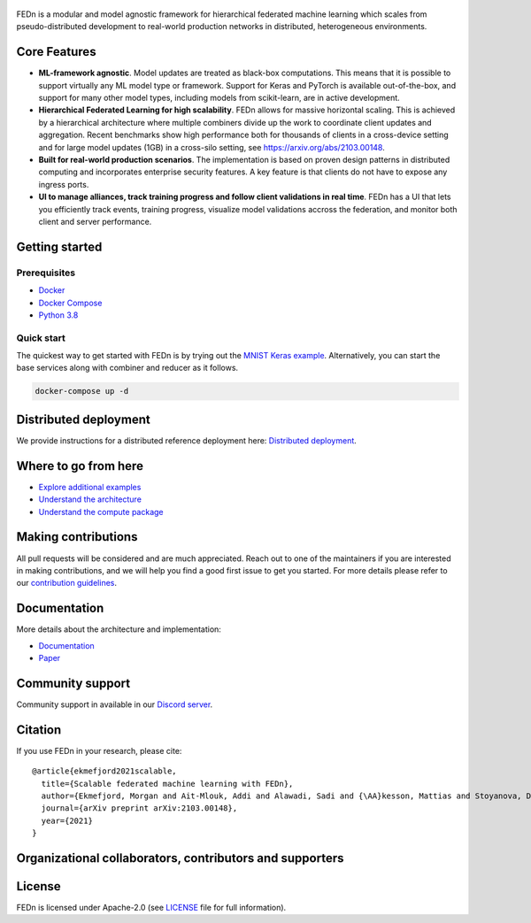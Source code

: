 .. figure:: https://thumb.tildacdn.com/tild6637-3937-4565-b861-386330386132/-/resize/560x/-/format/webp/FEDn_logo.png
   :alt: FEDn logo

.. image:: https://github.com/scaleoutsystems/fedn/actions/workflows/integration-tests.yaml/badge.svg
   :target: https://github.com/scaleoutsystems/fedn/actions/workflows/integration-tests.yaml

.. image:: https://badgen.net/badge/icon/discord?icon=discord&label
   :target: https://discord.gg/KMg4VwszAd

.. image:: https://badgen.net/badge/icon/discord?icon=discord&label
   :target: https://discord.gg/KMg4VwszAd

.. image:: https://readthedocs.org/projects/fedn/badge/?version=latest&style=plastic
   :target: https://fedn.readthedocs.io/en/latest

FEDn is a modular and model agnostic framework for hierarchical
federated machine learning which scales from pseudo-distributed
development to real-world production networks in distributed,
heterogeneous environments.

Core Features
=============

-  **ML-framework agnostic**. Model updates are treated as black-box
   computations. This means that it is possible to support virtually any
   ML model type or framework. Support for Keras and PyTorch is
   available out-of-the-box, and support for many other model types,
   including models from scikit-learn, are in active development.
-  **Hierarchical Federated Learning for high scalability**. FEDn allows
   for massive horizontal scaling. This is achieved by a hierarchical
   architecture where multiple combiners divide up the work to
   coordinate client updates and aggregation. Recent benchmarks show
   high performance both for thousands of clients in a cross-device
   setting and for large model updates (1GB) in a cross-silo setting,
   see https://arxiv.org/abs/2103.00148.
-  **Built for real-world production scenarios**. The implementation is
   based on proven design patterns in distributed computing and
   incorporates enterprise security features. A key feature is that
   clients do not have to expose any ingress ports.
-  **UI to manage alliances, track training progress and follow client
   validations in real time**. FEDn has a UI that lets you efficiently
   track events, training progress, visualize model validations accross
   the federation, and monitor both client and server performance.

Getting started
===============

Prerequisites
-------------

-  `Docker <https://docs.docker.com/get-docker>`__
-  `Docker Compose <https://docs.docker.com/compose/install>`__
-  `Python 3.8 <https://www.python.org/downloads>`__

Quick start
-----------

The quickest way to get started with FEDn is by trying out the `MNIST
Keras example <https://github.com/scaleoutsystems/fedn/tree/master/examples/mnist-keras>`__. Alternatively, you can start the
base services along with combiner and reducer as it follows.

.. code-block::

   docker-compose up -d

Distributed deployment
======================

We provide instructions for a distributed reference deployment here:
`Distributed
deployment <https://scaleoutsystems.github.io/fedn/deployment.html>`__.

Where to go from here
=====================

-  `Explore additional examples <https://github.com/scaleoutsystems/fedn/tree/master/examples>`__
-  `Understand the
   architecture <https://scaleoutsystems.github.io/fedn/architecture.html>`__
-  `Understand the compute
   package <https://scaleoutsystems.github.io/fedn/tutorial.html>`__

Making contributions
====================

All pull requests will be considered and are much appreciated. Reach out
to one of the maintainers if you are interested in making contributions,
and we will help you find a good first issue to get you started. For
more details please refer to our `contribution
guidelines <https://github.com/scaleoutsystems/fedn/blob/develop/CONTRIBUTING.md>`__.

Documentation
=============
More details about the architecture and implementation:

-  `Documentation <https://fedn.readthedocs.io/en/latest>`__ 
-  `Paper <https://arxiv.org/abs/2103.00148>`__

Community support
=================

Community support in available in our `Discord
server <https://discord.gg/KMg4VwszAd>`__.

Citation
========

If you use FEDn in your research, please cite:

::

   @article{ekmefjord2021scalable,
     title={Scalable federated machine learning with FEDn},
     author={Ekmefjord, Morgan and Ait-Mlouk, Addi and Alawadi, Sadi and {\AA}kesson, Mattias and Stoyanova, Desislava and Spjuth, Ola and Toor, Salman and Hellander, Andreas},
     journal={arXiv preprint arXiv:2103.00148},
     year={2021}
   }

Organizational collaborators, contributors and supporters
=========================================================

|FEDn logo| |UU logo| |AI Sweden logo| |Zenseact logo| |Scania logo|

License
=======

FEDn is licensed under Apache-2.0 (see `LICENSE <LICENSE>`__ file for
full information).

.. |FEDn logo| image:: https://github.com/scaleoutsystems/fedn/raw/master/docs/source/img/logos/Scaleout.png
   :width: 15%
.. |UU logo| image:: https://github.com/scaleoutsystems/fedn/raw/master/docs/source/img/logos/UU.png
   :width: 15%
.. |AI Sweden logo| image:: https://github.com/scaleoutsystems/fedn/raw/master/docs/source/img/logos/ai-sweden-logo.png
   :width: 15%
.. |Zenseact logo| image:: https://github.com/scaleoutsystems/fedn/raw/master/docs/source/img/logos/zenseact-logo.png
   :width: 15%
.. |Scania logo| image:: https://github.com/scaleoutsystems/fedn/raw/master/docs/source/img/logos/Scania.png
   :width: 15%
